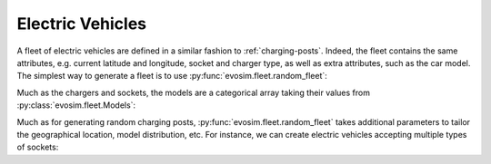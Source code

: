 Electric Vehicles
=================

A fleet of electric vehicles are defined in a similar fashion to :ref:`charging-posts`.
Indeed, the fleet contains the same attributes, e.g. current latitude and longitude,
socket and charger type, as well as extra attributes, such as the car model.  The
simplest way to generate a fleet is to use :py:func:`evosim.fleet.random_fleet`:

.. doctest:: EVs
    :options: +NORMALIZE_WHITESPACE

    >>> result = evosim.fleet.random_fleet(5, seed=1)
    >>> result
             latitude  longitude          socket charger  dest_lat  dest_long  \
    vehicle
    0           51.48       0.24             CCS    SLOW     51.45   8.13e-01
    1           51.68       0.95         CHADEMO    FAST     51.31  -9.28e-03
    2           51.31       0.22             CCS   RAPID     51.43   3.49e-01
    3           51.68       0.46  DC_COMBO_TYPE2    SLOW     51.34   1.22e+00
    4           51.39      -0.45         CHADEMO    SLOW     51.37   1.18e+00
    <BLANKLINE>
                              model
    vehicle
    0                     BMW_225XE
    1                 TESLA_MODEL_X
    2                 KIA_NIRO_PHEV
    3                   NISSAN_LEAF
    4        VOLVO_XC90_TWIN_ENGINE

Much as the chargers and sockets, the models are a categorical array taking their values
from :py:class:`evosim.fleet.Models`:

.. doctest:: EVs

    >>> result.model
    vehicle
    0                 BMW_225XE
    1             TESLA_MODEL_X
    2             KIA_NIRO_PHEV
    3               NISSAN_LEAF
    4    VOLVO_XC90_TWIN_ENGINE
    Name: model, dtype: category
    Categories (5, object): [BMW_225XE, TESLA_MODEL_X, KIA_NIRO_PHEV, NISSAN_LEAF, VOLVO_XC90_TWIN_ENGINE]

Much as for generating random charging posts, :py:func:`evosim.fleet.random_fleet` takes
additional parameters to tailor the geographical location, model distribution, etc. For
instance, we can create electric vehicles accepting multiple types of sockets:

.. doctest:: EVs
    :options: +NORMALIZE_WHITESPACE

    >>> evosim.fleet.random_fleet(5, socket_multiplicity=3, seed=1)
             latitude  longitude                  socket charger  dest_lat  dest_long  \
    vehicle
    0           51.48       0.24                     CCS    SLOW     51.69      -0.22
    1           51.68       0.95  CHADEMO|DC_COMBO_TYPE2   RAPID     51.68       1.20
    2           51.31       0.22        THREE_PIN_SQUARE    SLOW     51.58       0.40
    3           51.68       0.46             TYPE2|TYPE1    SLOW     51.49      -0.30
    4           51.39      -0.45                     CCS    FAST     51.37       0.59
    <BLANKLINE>
                                 model
    vehicle
    0        MITSUBISHI_OUTLANDER_PHEV
    1        MINI_COUNTRYMAN_COOPER_SE
    2              TOYOTA_PRIUS_PLUGIN
    3             HYUNDAI_IONIQ_PLUGIN
    4                      RENAULT_ZOE
